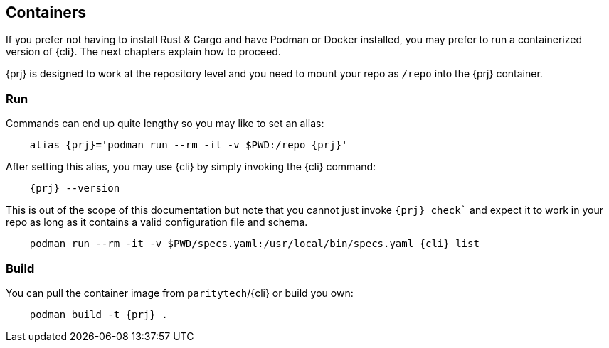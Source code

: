 
== Containers

If you prefer not having to install Rust & Cargo and have Podman or Docker installed, you may prefer to run a containerized
version of {cli}. The next chapters explain how to proceed.

{prj} is designed to work at the repository level and you need to mount your repo as `/repo` into the {prj} container.

=== Run

Commands can end up quite lengthy so you may like to set an alias:

[subs="attributes+"]
----
    alias {prj}='podman run --rm -it -v $PWD:/repo {prj}'
----

After setting this alias, you may use {cli} by simply invoking the {cli} command:

[subs="attributes+"]
----
    {prj} --version
----

This is out of the scope of this documentation but note that you cannot just invoke `{prj} check`` and expect it to work in
your repo as long as it contains a valid configuration file and schema.

[subs="attributes+"]
----
    podman run --rm -it -v $PWD/specs.yaml:/usr/local/bin/specs.yaml {cli} list
----

=== Build

You can pull the container image from `paritytech`/{cli} or build you own:

[subs="attributes+"]
----
    podman build -t {prj} .
----
